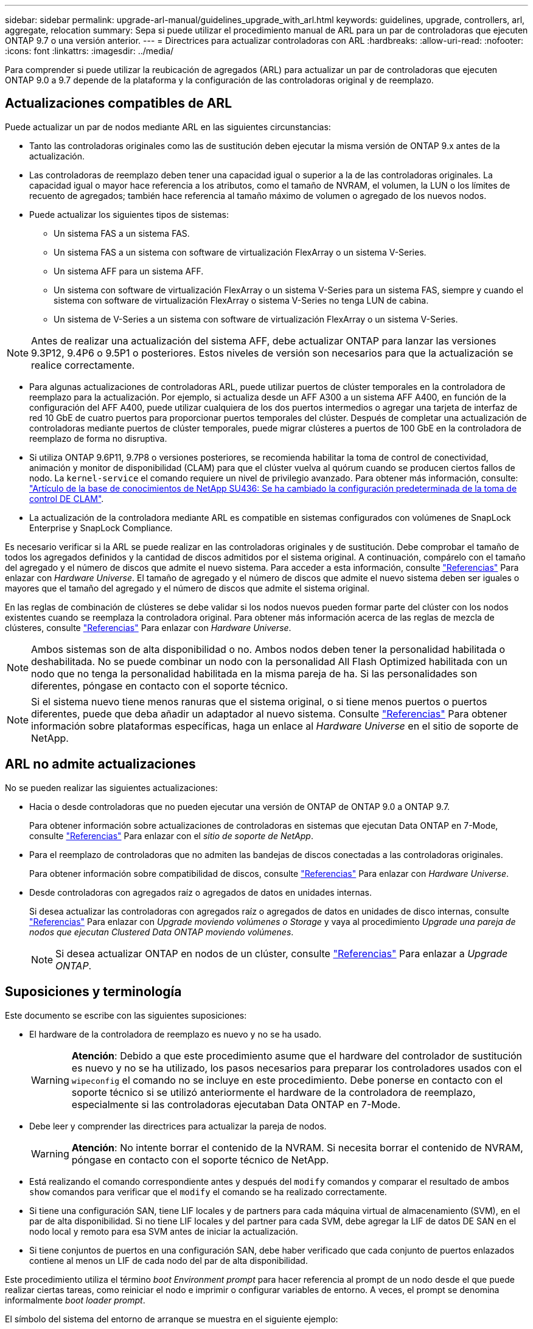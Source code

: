 ---
sidebar: sidebar 
permalink: upgrade-arl-manual/guidelines_upgrade_with_arl.html 
keywords: guidelines, upgrade, controllers, arl, aggregate, relocation 
summary: Sepa si puede utilizar el procedimiento manual de ARL para un par de controladoras que ejecuten ONTAP 9.7 o una versión anterior. 
---
= Directrices para actualizar controladoras con ARL
:hardbreaks:
:allow-uri-read: 
:nofooter: 
:icons: font
:linkattrs: 
:imagesdir: ../media/


[role="lead"]
Para comprender si puede utilizar la reubicación de agregados (ARL) para actualizar un par de controladoras que ejecuten ONTAP 9.0 a 9.7 depende de la plataforma y la configuración de las controladoras original y de reemplazo.



== Actualizaciones compatibles de ARL

Puede actualizar un par de nodos mediante ARL en las siguientes circunstancias:

* Tanto las controladoras originales como las de sustitución deben ejecutar la misma versión de ONTAP 9.x antes de la actualización.
* Las controladoras de reemplazo deben tener una capacidad igual o superior a la de las controladoras originales. La capacidad igual o mayor hace referencia a los atributos, como el tamaño de NVRAM, el volumen, la LUN o los límites de recuento de agregados; también hace referencia al tamaño máximo de volumen o agregado de los nuevos nodos.
* Puede actualizar los siguientes tipos de sistemas:
+
** Un sistema FAS a un sistema FAS.
** Un sistema FAS a un sistema con software de virtualización FlexArray o un sistema V-Series.
** Un sistema AFF para un sistema AFF.
** Un sistema con software de virtualización FlexArray o un sistema V-Series para un sistema FAS, siempre y cuando el sistema con software de virtualización FlexArray o sistema V-Series no tenga LUN de cabina.
** Un sistema de V-Series a un sistema con software de virtualización FlexArray o un sistema V-Series.





NOTE: Antes de realizar una actualización del sistema AFF, debe actualizar ONTAP para lanzar las versiones 9.3P12, 9.4P6 o 9.5P1 o posteriores. Estos niveles de versión son necesarios para que la actualización se realice correctamente.

* Para algunas actualizaciones de controladoras ARL, puede utilizar puertos de clúster temporales en la controladora de reemplazo para la actualización. Por ejemplo, si actualiza desde un AFF A300 a un sistema AFF A400, en función de la configuración del AFF A400, puede utilizar cualquiera de los dos puertos intermedios o agregar una tarjeta de interfaz de red 10 GbE de cuatro puertos para proporcionar puertos temporales del clúster. Después de completar una actualización de controladoras mediante puertos de clúster temporales, puede migrar clústeres a puertos de 100 GbE en la controladora de reemplazo de forma no disruptiva.
* Si utiliza ONTAP 9.6P11, 9.7P8 o versiones posteriores, se recomienda habilitar la toma de control de conectividad, animación y monitor de disponibilidad (CLAM) para que el clúster vuelva al quórum cuando se producen ciertos fallos de nodo. La `kernel-service` el comando requiere un nivel de privilegio avanzado. Para obtener más información, consulte: https://kb.netapp.com/Support_Bulletins/Customer_Bulletins/SU436["Artículo de la base de conocimientos de NetApp SU436: Se ha cambiado la configuración predeterminada de la toma de control DE CLAM"^].
* La actualización de la controladora mediante ARL es compatible en sistemas configurados con volúmenes de SnapLock Enterprise y SnapLock Compliance.


Es necesario verificar si la ARL se puede realizar en las controladoras originales y de sustitución. Debe comprobar el tamaño de todos los agregados definidos y la cantidad de discos admitidos por el sistema original. A continuación, compárelo con el tamaño del agregado y el número de discos que admite el nuevo sistema. Para acceder a esta información, consulte link:other_references.html["Referencias"] Para enlazar con _Hardware Universe_. El tamaño de agregado y el número de discos que admite el nuevo sistema deben ser iguales o mayores que el tamaño del agregado y el número de discos que admite el sistema original.

En las reglas de combinación de clústeres se debe validar si los nodos nuevos pueden formar parte del clúster con los nodos existentes cuando se reemplaza la controladora original. Para obtener más información acerca de las reglas de mezcla de clústeres, consulte link:other_references.html["Referencias"] Para enlazar con _Hardware Universe_.


NOTE: Ambos sistemas son de alta disponibilidad o no. Ambos nodos deben tener la personalidad habilitada o deshabilitada. No se puede combinar un nodo con la personalidad All Flash Optimized habilitada con un nodo que no tenga la personalidad habilitada en la misma pareja de ha. Si las personalidades son diferentes, póngase en contacto con el soporte técnico.


NOTE: Si el sistema nuevo tiene menos ranuras que el sistema original, o si tiene menos puertos o puertos diferentes, puede que deba añadir un adaptador al nuevo sistema. Consulte link:other_references.html["Referencias"] Para obtener información sobre plataformas específicas, haga un enlace al _Hardware Universe_ en el sitio de soporte de NetApp.



== ARL no admite actualizaciones

No se pueden realizar las siguientes actualizaciones:

* Hacia o desde controladoras que no pueden ejecutar una versión de ONTAP de ONTAP 9.0 a ONTAP 9.7.
+
Para obtener información sobre actualizaciones de controladoras en sistemas que ejecutan Data ONTAP en 7-Mode, consulte link:other_references.html["Referencias"] Para enlazar con el _sitio de soporte de NetApp_.

* Para el reemplazo de controladoras que no admiten las bandejas de discos conectadas a las controladoras originales.
+
Para obtener información sobre compatibilidad de discos, consulte link:other_references.html["Referencias"] Para enlazar con _Hardware Universe_.

* Desde controladoras con agregados raíz o agregados de datos en unidades internas.
+
Si desea actualizar las controladoras con agregados raíz o agregados de datos en unidades de disco internas, consulte link:other_references.html["Referencias"] Para enlazar con _Upgrade moviendo volúmenes o Storage_ y vaya al procedimiento _Upgrade una pareja de nodos que ejecutan Clustered Data ONTAP moviendo volúmenes_.

+

NOTE: Si desea actualizar ONTAP en nodos de un clúster, consulte link:other_references.html["Referencias"] Para enlazar a _Upgrade ONTAP_.





== Suposiciones y terminología

Este documento se escribe con las siguientes suposiciones:

* El hardware de la controladora de reemplazo es nuevo y no se ha usado.
+

WARNING: *Atención*: Debido a que este procedimiento asume que el hardware del controlador de sustitución es nuevo y no se ha utilizado, los pasos necesarios para preparar los controladores usados con el `wipeconfig` el comando no se incluye en este procedimiento. Debe ponerse en contacto con el soporte técnico si se utilizó anteriormente el hardware de la controladora de reemplazo, especialmente si las controladoras ejecutaban Data ONTAP en 7-Mode.

* Debe leer y comprender las directrices para actualizar la pareja de nodos.
+

WARNING: *Atención*: No intente borrar el contenido de la NVRAM. Si necesita borrar el contenido de NVRAM, póngase en contacto con el soporte técnico de NetApp.

* Está realizando el comando correspondiente antes y después del `modify` comandos y comparar el resultado de ambos `show` comandos para verificar que el `modify` el comando se ha realizado correctamente.
* Si tiene una configuración SAN, tiene LIF locales y de partners para cada máquina virtual de almacenamiento (SVM), en el par de alta disponibilidad. Si no tiene LIF locales y del partner para cada SVM, debe agregar la LIF de datos DE SAN en el nodo local y remoto para esa SVM antes de iniciar la actualización.
* Si tiene conjuntos de puertos en una configuración SAN, debe haber verificado que cada conjunto de puertos enlazados contiene al menos un LIF de cada nodo del par de alta disponibilidad.


Este procedimiento utiliza el término _boot Environment prompt_ para hacer referencia al prompt de un nodo desde el que puede realizar ciertas tareas, como reiniciar el nodo e imprimir o configurar variables de entorno. A veces, el prompt se denomina informalmente _boot loader prompt_.

El símbolo del sistema del entorno de arranque se muestra en el siguiente ejemplo:

[listing]
----
LOADER>
----


== Licencia en ONTAP 9.7 o anterior

Algunas funciones requieren licencias, que se emiten como _packages_ que incluyen una o más funciones. Cada nodo del clúster debe tener su propia clave para cada función que se usará en el clúster.

Si no tiene claves de licencia nuevas, las funciones con licencia actualmente en el clúster están disponibles para la nueva controladora y seguirán funcionando. Sin embargo, el uso de funciones sin licencia en la controladora puede dejar de cumplir con el acuerdo de licencia, de modo que debe instalar la nueva clave o las claves de licencia para la nueva controladora una vez que finalice la actualización.

Todas las claves de licencia tienen una longitud de 28 caracteres alfabéticos en mayúsculas. Consulte link:other_references.html["Referencias"] Para enlazar al _sitio de soporte de NetApp_ donde puede obtener claves de licencia nuevas de 28 caracteres de ONTAP 9.7. o anterior. Las claves están disponibles en la sección _My Support_ en _Software licences_. Si el sitio no tiene las claves de licencia que necesita, póngase en contacto con su representante de ventas de NetApp.

Para obtener información detallada sobre las licencias, vaya a. link:other_references.html["Referencias"] Para vincular a _System Administration Reference_.



== Cifrado del almacenamiento

Los nodos originales o los nodos nuevos pueden estar habilitados para el cifrado de almacenamiento. En ese caso, deberá seguir los pasos adicionales de este procedimiento para verificar que Storage Encryption esté configurado correctamente.

Si desea usar Storage Encryption, todas las unidades de disco asociadas a los nodos deben tener unidades de disco de autocifrado.



== Clústeres de dos nodos sin switches

Si va a actualizar nodos en un clúster sin switches de dos nodos, puede dejar los nodos en el clúster sin switches mientras realiza la actualización. No es necesario convertirlos en un clúster con switches.



== Solucionar problemas

Es posible que aparezca un error mientras se actualiza la pareja de nodos. El nodo podría bloquearse, es posible que los agregados no se reubiquen o que los LIF no migren. La causa del fallo y su solución dependen de cuándo se produjo el fallo durante el procedimiento de actualización.

Si ocurre algún problema al actualizar los controladores, consulte la link:aggregate_relocation_failures.html["Solucionar problemas"] sección. La información sobre los fallos que pueden ocurrir se enumera por fase del procedimiento en el link:arl_upgrade_workflow.html["Secuencia de actualización de ARL"] .

Si no encuentra ninguna solución al problema que encontró, póngase en contacto con el soporte técnico.
